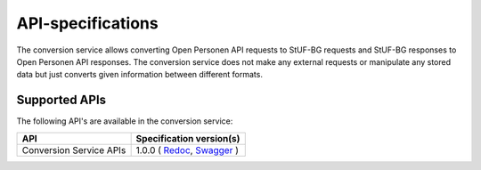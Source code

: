 ==================
API-specifications
==================

The conversion service allows converting Open Personen API requests to StUF-BG requests and
StUF-BG responses to Open Personen API responses.  The conversion service does not make any
external requests or manipulate any stored data but just converts given information between
different formats.

Supported APIs
==============

The following API's are available in the conversion service:

========================  ====================================================
API                       Specification version(s)
========================  ====================================================
Conversion Service APIs   1.0.0 (
                          `Redoc <https://redocly.github.io/redoc/?url=https://raw.githubusercontent.com/maykinmedia/open-personen/feature/converter-endpoints/src/openpersonen/converters/openapi.yaml>`__,
                          `Swagger <https://petstore.swagger.io/?url=https://raw.githubusercontent.com/maykinmedia/open-personen/feature/converter-endpoints/src/openpersonen/converters/openapi.yaml>`__
                          )
========================  ====================================================
